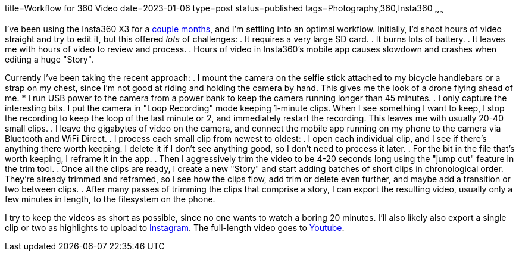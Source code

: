 title=Workflow for 360 Video
date=2023-01-06
type=post
status=published
tags=Photography,360,Insta360
~~~~~~

I've been using the Insta360 X3
for a https://www.youtube.com/@JohnFlinchbaugh/videos[couple months],
and I'm settling
into an optimal workflow.
Initially,
I'd shoot hours of video straight
and try to edit it,
but this offered _lots_
of challenges:
. It requires a very large SD card.
. It burns lots of battery.
. It leaves me with hours of video to review and process.
. Hours of video in Insta360's mobile app causes slowdown
  and crashes when editing a huge "Story".

Currently I've been taking the recent approach:
. I mount the camera
  on the selfie stick attached
  to my bicycle handlebars
  or a strap on my chest,
  since I'm not good at riding
  and holding the camera by hand.
  This gives me the look
  of a drone flying ahead of me.
* I run USB power to the camera
  from a power bank
  to keep the camera running
  longer than 45 minutes.
. I only capture the interesting bits.
  I put the camera in "Loop Recording" mode keeping 1-minute clips.
  When I see something I want to keep,
  I stop the recording to keep the loop of the last minute or 2,
  and immediately restart the recording.
  This leaves me with usually 20-40 small clips.
. I leave the gigabytes of video on the camera,
  and connect the mobile app running on my phone
  to the camera via Bluetooth and WiFi Direct.
. I process each small clip from newest to oldest:
  . I open each individual clip,
    and I see if there's anything there worth keeping.
    I delete it if I don't see anything good,
    so I don't need to process it later.
  . For the bit in the file that's worth keeping,
    I reframe it in the app.
  . Then I aggressively trim
    the video to be 4-20 seconds long
    using the "jump cut" feature
    in the trim tool.
. Once all the clips are ready,
  I create a new "Story"
  and start adding batches
  of short clips in chronological order.
  They're already trimmed and reframed,
  so I see how the clips flow,
  add trim or delete even further,
  and maybe add a transition or two between clips.
. After many passes of trimming the clips
  that comprise a story,
  I can export the resulting video,
  usually only a few minutes in length,
  to the filesystem
  on the phone.

I try to keep the videos
as short as possible,
since no one wants to watch
a boring 20 minutes.
I'll also likely also export
a single clip or two
as highlights to upload
to https://www.instagram.com/johnflinchbaugh/[Instagram].
The full-length video goes
to https://www.youtube.com/@JohnFlinchbaugh/videos[Youtube].
